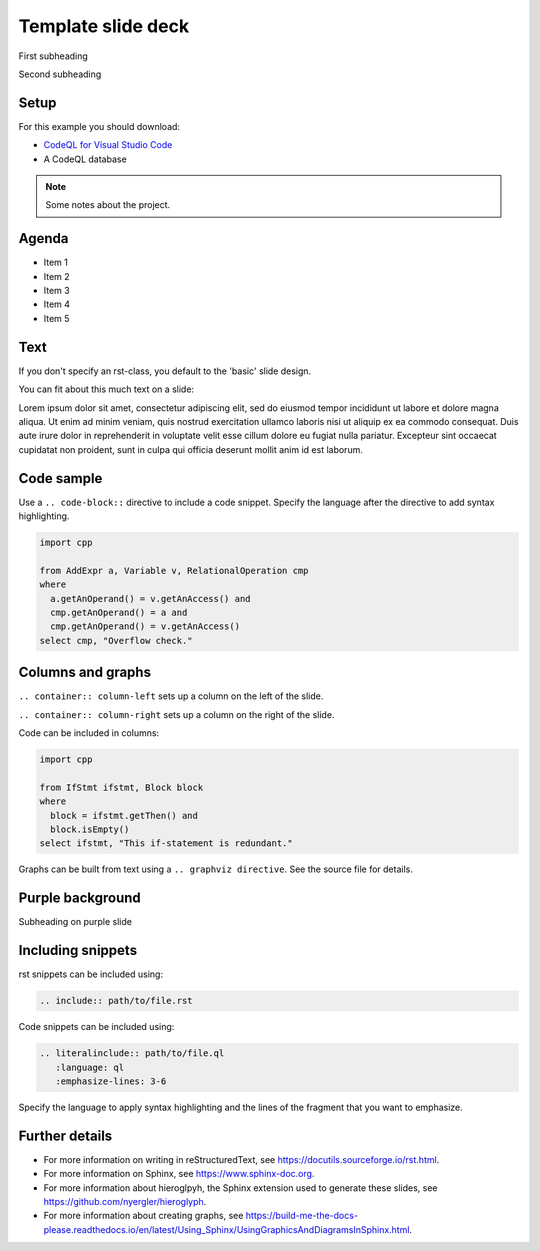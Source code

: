 .. Template for rst slide shows


.. Key points: 
   - Each heading marks the start of a new slide
   - The default slide style is a plain white-ish background with minimal company branding
   - Different slide designs have been preconfigured. To choose a different layout
     use the appropriate .. rst-class:: directive. For examples of the different designs, 
     see the template below. This directive can also be used to create custom classes for individual 
     images and slide backgrounds if necessary. Additional CSS styles may also be required when using custom 
     class directives. Search for 'deck-specific styles for individual images` in default.css for examples
     of how to implement custom class styles.
   - Additional notes can be added to a slide using a .. note:: directive
   - Press P to access the additional notes on the rendered slides.
   - Press F is go into full screen mode when viewing the rendered slides.


.. Title slide. Includes the deck title, subtitles, and the company logo

===================
Template slide deck
===================

.. container:: subheading

   First subheading
   
   Second subheading

.. Set up slide. Include link to CodeQL databases required for examples 

.. rst-class:: setup

Setup
=====

For this example you should download:

- `CodeQL for Visual Studio Code <https://codeql.github.com/docs/codeql-for-visual-studio-code/setting-up-codeql-in-visual-studio-code/>`__
- A CodeQL database

.. note::

   Some notes about the project.

.. Agenda slide. Explaining what is to be covered in the presentation

.. rst-class:: Agenda

Agenda
======

- Item 1
- Item 2
- Item 3
- Item 4
- Item 5


Text
====

If you don't specify an rst-class, you default to the 'basic' slide design.

You can fit about this much text on a slide:

Lorem ipsum dolor sit amet, consectetur adipiscing elit, sed do eiusmod tempor 
incididunt ut labore et dolore magna aliqua. Ut enim ad minim veniam, quis 
nostrud exercitation ullamco laboris nisi ut aliquip ex ea commodo consequat. 
Duis aute irure dolor in reprehenderit in voluptate velit esse cillum dolore 
eu fugiat nulla pariatur. Excepteur sint occaecat cupidatat non proident, 
sunt in culpa qui officia deserunt mollit anim id est laborum.

Code sample
===========

Use a ``.. code-block::`` directive to include a code snippet. 
Specify the language after the directive to add syntax highlighting.

.. code-block:: ql

   import cpp
   
   from AddExpr a, Variable v, RelationalOperation cmp
   where
     a.getAnOperand() = v.getAnAccess() and
     cmp.getAnOperand() = a and
     cmp.getAnOperand() = v.getAnAccess()
   select cmp, "Overflow check."

Columns and graphs
==================

.. container:: column-left

   ``.. container:: column-left`` sets up a column on the left of the slide.

   ``.. container:: column-right`` sets up a column on the right of the slide.

   Code can be included in columns:

   .. code-block:: ql

      import cpp  
   
      from IfStmt ifstmt, Block block
      where
        block = ifstmt.getThen() and
        block.isEmpty()
      select ifstmt, "This if-statement is redundant."


.. container:: column-right

   Graphs can be built from text using a ``.. graphviz directive``.
   See the source file for details.   

.. You can indicate a new concept by using a purple slide background

.. rst-class:: background2

Purple background
=================

Subheading on purple slide

Including snippets
==================

rst snippets can be included using:

.. code-block:: none

   .. include:: path/to/file.rst

Code snippets can be included using:

.. code-block:: none

   .. literalinclude:: path/to/file.ql
      :language: ql
      :emphasize-lines: 3-6

Specify the language to apply syntax highlighting and the lines of the fragment that you want to emphasize.

Further details
===============

- For more information on writing in reStructuredText, see https://docutils.sourceforge.io/rst.html.

- For more information on Sphinx, see https://www.sphinx-doc.org.

- For more information about hieroglpyh, the Sphinx extension used to generate these slides, see https://github.com/nyergler/hieroglyph.

- For more information about creating graphs, see https://build-me-the-docs-please.readthedocs.io/en/latest/Using_Sphinx/UsingGraphicsAndDiagramsInSphinx.html.


.. The final slide with the company details is generated automatically.